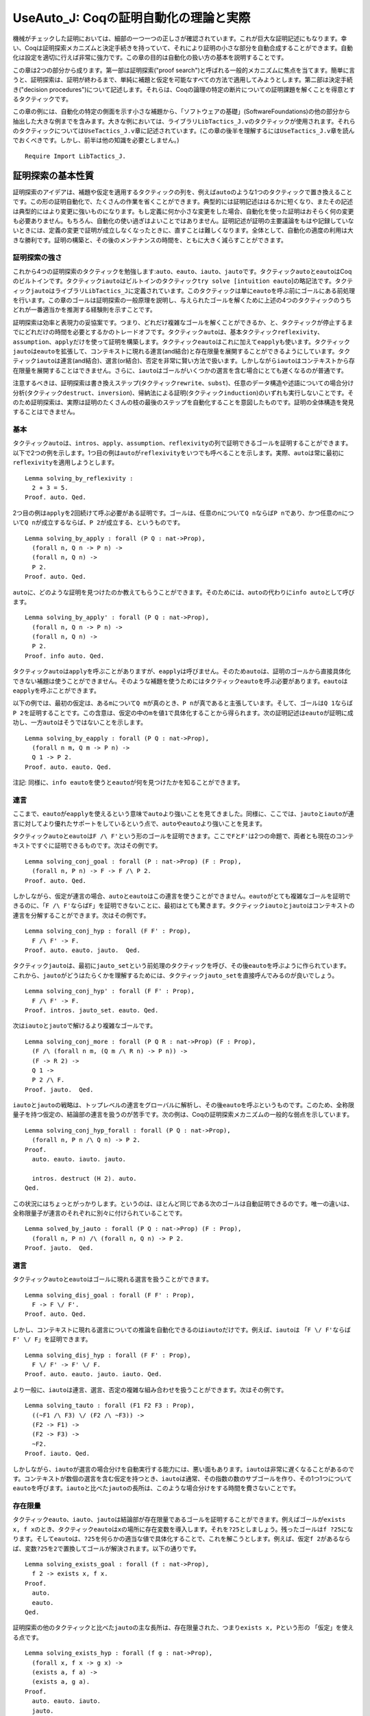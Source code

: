 UseAuto\_J: Coqの証明自動化の理論と実際
=======================================

機械がチェックした証明においては、細部の一つ一つの正しさが確認されています。これが巨大な証明記述にもなります。幸い、Coqは証明探索メカニズムと決定手続きを持っていて、それにより証明の小さな部分を自動合成することができます。自動化は設定を適切に行えば非常に強力です。この章の目的は自動化の扱い方の基本を説明することです。

この章は2つの部分から成ります。第一部は証明探索("proof
search")と呼ばれる一般的メカニズムに焦点を当てます。簡単に言うと、証明探索は、証明が終わるまで、単純に補題と仮定を可能なすべての方法で適用してみようとします。第二部は決定手続き("decision
procedures")について記述します。それらは、Coqの論理の特定の断片についての証明課題を解くことを得意とするタクティックです。

この章の例には、自動化の特定の側面を示す小さな補題から、「ソフトウェアの基礎」(SoftwareFoundations)の他の部分から抽出した大きな例までを含みます。大きな例においては、ライブラリ\ ``LibTactics_J.v``\ のタクティックが使用されます。それらのタクティックについては\ ``UseTactics_J.v``\ 章に記述されています。(この章の後半を理解するには\ ``UseTactics_J.v``\ 章を読んでおくべきです。しかし、前半は他の知識を必要としません。)

::

    Require Import LibTactics_J.

証明探索の基本性質
------------------

証明探索のアイデアは、補題や仮定を適用するタクティックの列を、例えば\ ``auto``\ のような1つのタクティックで置き換えることです。この形の証明自動化で、たくさんの作業を省くことができます。典型的には証明記述ははるかに短くなり、またその記述は典型的にはより変更に強いものになります。もし定義に何か小さな変更をした場合、自動化を使った証明はおそらく何の変更も必要ありません。もちろん、自動化の使い過ぎはよいことではありません。証明記述が証明の主要議論をもはや記録していないときには、定義の変更で証明が成立しなくなったときに、直すことは難しくなります。全体として、自動化の適度の利用は大きな勝利です。証明の構築と、その後のメンテナンスの時間を、ともに大きく減らすことができます。

証明探索の強さ
~~~~~~~~~~~~~~

これから4つの証明探索のタクティックを勉強します:``auto``\ 、\ ``eauto``\ 、\ ``iauto``\ 、\ ``jauto``\ です。タクティック\ ``auto``\ と\ ``eauto``\ はCoqのビルトインです。タクティック\ ``iauto``\ はビルトインのタクティック\ ``try solve [intuition eauto``]の略記法です。タクティック\ ``jauto``\ はライブラリ\ ``LibTactics_J``\ に定義されています。このタクティックは単に\ ``eauto``\ を呼ぶ前にゴールにある前処理を行います。この章のゴールは証明探索の一般原理を説明し、与えられたゴールを解くために上述の4つのタクティックのうちどれが一番適当かを推測する経験則を示すことです。

証明探索は効率と表現力の妥協案です。つまり、どれだけ複雑なゴールを解くことができるか、と、タクティックが停止するまでにどれだけの時間を必要とするかのトレードオフです。タクティック\ ``auto``\ は、基本タクティック\ ``reflexivity``\ 、\ ``assumption``\ 、\ ``apply``\ だけを使って証明を構築します。タクティック\ ``eauto``\ はこれに加えて\ ``eapply``\ も使います。タクティック\ ``jauto``\ は\ ``eauto``\ を拡張して、コンテキストに現れる連言(and結合)と存在限量を展開することができるようにしています。タクティック\ ``iauto``\ は連言(and結合)、選言(or結合)、否定を非常に賢い方法で扱います。しかしながら\ ``iauto``\ はコンテキストから存在限量を展開することはできません。さらに、\ ``iauto``\ はゴールがいくつかの選言を含む場合にとても遅くなるのが普通です。

注意するべきは、証明探索は書き換えステップ(タクティック\ ``rewrite``\ 、\ ``subst``)、任意のデータ構造や述語についての場合分け分析(タクティック\ ``destruct``\ 、\ ``inversion``)、帰納法による証明(タクティック\ ``induction``)のいずれも実行しないことです。そのため証明探索は、実際は証明のたくさんの枝の最後のステップを自動化することを意図したものです。証明の全体構造を発見することはできません。

基本
~~~~

タクティック\ ``auto``\ は、\ ``intros``\ 、\ ``apply``\ 、\ ``assumption``\ 、\ ``reflexivity``\ の列で証明できるゴールを証明することができます。以下で2つの例を示します。1つ目の例は\ ``auto``\ が\ ``reflexivity``\ をいつでも呼べることを示します。実際、\ ``auto``\ は常に最初に\ ``reflexivity``\ を適用しようとします。

::

    Lemma solving_by_reflexivity :
      2 + 3 = 5.
    Proof. auto. Qed.

2つ目の例は\ ``apply``\ を2回続けて呼ぶ必要がある証明です。ゴールは、任意の\ ``n``\ について\ ``Q n``\ ならば\ ``P n``\ であり、かつ任意の\ ``n``\ について\ ``Q n``\ が成立するならば、\ ``P 2``\ が成立する、というものです。

::

    Lemma solving_by_apply : forall (P Q : nat->Prop),
      (forall n, Q n -> P n) ->
      (forall n, Q n) ->
      P 2.
    Proof. auto. Qed.

``auto``\ に、どのような証明を見つけたのか教えてもらうことができます。そのためには、\ ``auto``\ の代わりに\ ``info auto``\ として呼びます。

::

    Lemma solving_by_apply' : forall (P Q : nat->Prop),
      (forall n, Q n -> P n) ->
      (forall n, Q n) ->
      P 2.
    Proof. info auto. Qed.

タクティック\ ``auto``\ は\ ``apply``\ を呼ぶことがありますが、\ ``eapply``\ は呼びません。そのため\ ``auto``\ は、証明のゴールから直接具体化できない補題は使うことができません。そのような補題を使うためにはタクティック\ ``eauto``\ を呼ぶ必要があります。\ ``eauto``\ は\ ``eapply``\ を呼ぶことができます。

以下の例では、最初の仮定は、ある\ ``m``\ について\ ``Q m``\ が真のとき、\ ``P n``\ が真であると主張しています。そして、ゴールは\ ``Q 1``\ ならば\ ``P 2``\ を証明することです。この含意は、仮定の中の\ ``m``\ を値\ ``1``\ で具体化することから得られます。次の証明記述は\ ``eauto``\ が証明に成功し、一方\ ``auto``\ はそうではないことを示します。

::

    Lemma solving_by_eapply : forall (P Q : nat->Prop),
      (forall n m, Q m -> P n) ->
      Q 1 -> P 2.
    Proof. auto. eauto. Qed.

注記:
同様に、\ ``info eauto``\ を使うと\ ``eauto``\ が何を見つけたかを知ることができます。

連言
~~~~

ここまで、\ ``eauto``\ が\ ``eapply``\ を使えるという意味で\ ``auto``\ より強いことを見てきました。同様に、ここでは、\ ``jauto``\ と\ ``iauto``\ が連言に対してより優れたサポートをしているという点で、\ ``auto``\ や\ ``eauto``\ より強いことを見ます。

タクティック\ ``auto``\ と\ ``eauto``\ は\ ``F /\ F'``\ という形のゴールを証明できます。ここで\ ``F``\ と\ ``F'``\ は2つの命題で、両者とも現在のコンテキストですぐに証明できるものです。次はその例です。

::

    Lemma solving_conj_goal : forall (P : nat->Prop) (F : Prop),
      (forall n, P n) -> F -> F /\ P 2.
    Proof. auto. Qed.

しかしながら、仮定が連言の場合、\ ``auto``\ と\ ``eauto``\ はこの連言を使うことができません。\ ``eauto``\ がとても複雑なゴールを証明できるのに、「\ ``F /\ F'``\ ならば\ ``F``\ 」を証明できないことに、最初はとても驚きます。タクティック\ ``iauto``\ と\ ``jauto``\ はコンテキストの連言を分解することができます。次はその例です。

::

    Lemma solving_conj_hyp : forall (F F' : Prop),
      F /\ F' -> F.
    Proof. auto. eauto. jauto.  Qed.

タクティック\ ``jauto``\ は、最初に\ ``jauto_set``\ という前処理のタクティックを呼び、その後\ ``eauto``\ を呼ぶように作られています。これから、\ ``jauto``\ がどうはたらくかを理解するためには、タクティック\ ``jauto_set``\ を直接呼んでみるのが良いでしょう。

::

    Lemma solving_conj_hyp' : forall (F F' : Prop),
      F /\ F' -> F.
    Proof. intros. jauto_set. eauto. Qed.

次は\ ``iauto``\ と\ ``jauto``\ で解けるより複雑なゴールです。

::

    Lemma solving_conj_more : forall (P Q R : nat->Prop) (F : Prop),
      (F /\ (forall n m, (Q m /\ R n) -> P n)) ->
      (F -> R 2) ->
      Q 1 ->
      P 2 /\ F.
    Proof. jauto.  Qed.

``iauto``\ と\ ``jauto``\ の戦略は、トップレベルの連言をグローバルに解析し、その後\ ``eauto``\ を呼ぶというものです。このため、全称限量子を持つ仮定の、結論部の連言を扱うのが苦手です。次の例は、Coqの証明探索メカニズムの一般的な弱点を示しています。

::

    Lemma solving_conj_hyp_forall : forall (P Q : nat->Prop),
      (forall n, P n /\ Q n) -> P 2.
    Proof.
      auto. eauto. iauto. jauto.

      intros. destruct (H 2). auto.
    Qed.

この状況にはちょっとがっかりします。というのは、ほとんど同じである次のゴールは自動証明できるのです。唯一の違いは、全称限量子が連言のそれぞれに別々に付けられていることです。

::

    Lemma solved_by_jauto : forall (P Q : nat->Prop) (F : Prop),
      (forall n, P n) /\ (forall n, Q n) -> P 2.
    Proof. jauto.  Qed.

選言
~~~~

タクティック\ ``auto``\ と\ ``eauto``\ はゴールに現れる選言を扱うことができます。

::

    Lemma solving_disj_goal : forall (F F' : Prop),
      F -> F \/ F'.
    Proof. auto. Qed.

しかし、コンテキストに現れる選言についての推論を自動化できるのは\ ``iauto``\ だけです。例えば、\ ``iauto``\ は
「\ ``F \/ F'``\ ならば\ ``F' \/ F``\ 」を証明できます。

::

    Lemma solving_disj_hyp : forall (F F' : Prop),
      F \/ F' -> F' \/ F.
    Proof. auto. eauto. jauto. iauto. Qed.

より一般に、\ ``iauto``\ は連言、選言、否定の複雑な組み合わせを扱うことができます。次はその例です。

::

    Lemma solving_tauto : forall (F1 F2 F3 : Prop),
      ((~F1 /\ F3) \/ (F2 /\ ~F3)) ->
      (F2 -> F1) ->
      (F2 -> F3) ->
      ~F2.
    Proof. iauto. Qed.

しかしながら、\ ``iauto``\ が選言の場合分けを自動実行する能力には、悪い面もあります。\ ``iauto``\ は非常に遅くなることがあるのです。コンテキストが数個の選言を含む仮定を持つとき、\ ``iauto``\ は通常、その指数の数のサブゴールを作り、その1つ1つについて\ ``eauto``\ を呼びます。\ ``iauto``\ と比べた\ ``jauto``\ の長所は、このような場合分けをする時間を費さないことです。

存在限量
~~~~~~~~

タクティック\ ``eauto``\ 、\ ``iauto``\ 、\ ``jauto``\ は結論部が存在限量であるゴールを証明することができます。例えばゴールが\ ``exists x, f x``\ のとき、タクティック\ ``eauto``\ は\ ``x``\ の場所に存在変数を導入します。それを\ ``?25``\ としましょう。残ったゴールは\ ``f ?25``\ になります。そして\ ``eauto``\ は、\ ``?25``\ を何らかの適当な値で具体化することで、これを解こうとします。例えば、仮定\ ``f 2``\ があるならば、変数\ ``?25``\ を\ ``2``\ で置換してゴールが解決されます。以下の通りです。

::

    Lemma solving_exists_goal : forall (f : nat->Prop),
      f 2 -> exists x, f x.
    Proof.
      auto. 
      eauto. 
    Qed.

証明探索の他のタクティックと比べた\ ``jauto``\ の主な長所は、存在限量された、つまり\ ``exists x, P``\ という形の
「仮定」を使える点です。

::

    Lemma solving_exists_hyp : forall (f g : nat->Prop),
      (forall x, f x -> g x) ->
      (exists a, f a) ->
      (exists a, g a).
    Proof.
      auto. eauto. iauto. 
      jauto.              

    Qed.

否定
~~~~

タクティック\ ``auto``\ と\ ``eauto``\ は、否定の扱いに関して制限があります。これは主に、否定(``~ P``\ と記述される)が\ ``P -> False``\ と定義されているのに、この定義の展開が自動では行われないことに関係しています。次の例を見てください。

::

    Lemma negation_study_1 : forall (P : nat->Prop),
      P 0 -> (forall x, ~ P x) -> False.
    Proof.
      intros P H0 HX.
      eauto.                  
      unfold not in *. eauto. 
    Qed.

このため、タクティック\ ``iauto``\ と\ ``jauto``\ は前処理の中で\ ``unfold not in *``\ を組織的に呼びます。これにより、\ ``iauto``\ 、\ ``jauto``\ は上記のゴールをすぐに解決できます。

::

    Lemma negation_study_2 : forall (P : nat->Prop),
      P 0 -> (forall x, ~ P x) -> False.
    Proof. jauto.  Qed.

(定義の展開に関する証明探索の振る舞いについては後でまた議論します。)

等式
~~~~

Coq
の証明探索機能は等式を扱うのが不得意です。反射律、対称律といった基本的操作は行うことができますが、それぐらいです。以下は\ ``auto``\ が解くことができる簡単な例です。最初に\ ``symmetry``\ を呼び、その後仮定を適用します。

::

    Lemma equality_by_auto : forall (f g : nat->Prop),
      (forall x, f x = g x) -> g 2 = f 2.
    Proof. auto. Qed.

等式についてのより高度な推論を自動化するためには、むしろタクティック\ ``congruence``\ を使うべきです。これについてはこの章の終わりの「決定手続き」節で説明します。

証明探索はどのようにはたらくか
------------------------------

探索の深さ
~~~~~~~~~~

タクティック\ ``auto``\ は次のようにはたらきます。最初に\ ``reflexivity``\ と\ ``assumption``\ を試してみます。もしどちらかがゴールを解いたならば仕事は完了です。そうでないとき\ ``auto``\ は、エラーにならずにゴールに適用できる仮定のうち、一番最後に導入されたものを適用することを試みます。この適用によりサブゴールが生成されます。このあと2つの場合があります。もし生成されたサブゴールがすべて\ ``auto``\ の再帰的呼び出しにより解かれた場合、それで終了です。そうではなく、生成されたサブゴール中に\ ``auto``\ が解けないものが1つでもある場合、やり直して、最後から2番目に導入された仮定を適用しようとします。同様のやり方を、証明を発見するか、適用する仮定がなくなるかするまで続けます。

``auto``\ タクティックの実行の際のバックトラックプロセスを明確に理解しておくことはとても重要です。そうしないと、\ ``auto``\ の振る舞いにはかなり当惑します。例えば、\ ``auto``\ は次の自明なものを解くことができません。

::

    Lemma search_depth_0 :
      True /\ True /\ True /\ True /\ True /\ True.
    Proof.
      auto.
    Admitted.

このゴールに\ ``auto``\ が失敗する理由は、連言の数が多すぎることです。もしこれが5個だったら、\ ``auto``\ は証明に成功したでしょう。しかし6個は多過ぎなのです。タクティック\ ``auto``\ は補題と仮定の数を制限することで、証明探索がいつかは停止することを保証しています。デフォルトではステップの最大数は5です。制限を別の値にするには、例えば\ ``auto 6``\ と書くと、証明探索は最大6ステップまでになります。例えば\ ``auto 6``\ は上記の補題を解くことができるでしょう。(同様に、\ ``eauto 6``\ や\ ``intuition eauto 6``\ として呼ぶことができます。)\ ``auto n``\ の引数\ ``n``\ は探索の深さ("search
depth")と呼ばれます。タクティック\ ``auto``\ は単に\ ``auto 5``\ の略記法として定義されています。

``auto n``\ の振る舞いは次のように要約されます。最初にゴールを\ ``reflexivity``\ と\ ``assumption``\ を使って解こうとします。もし失敗したときは、仮定(またはヒントデータベースに登録された補題)を適用しようとします。これによりいくつものサブゴールが生成されます。このそれぞれのサブゴールに対してタクティック\ ``auto (n-1)``\ が呼ばれます。もしすべてのサブゴールが解かれたならば処理は完了です。そうでなければ、\ ``auto n``\ は別の仮定を適用しようとします。

この過程は、\ ``auto n``\ は\ ``auto (n-1)``\ を呼び、次に\ ``auto (n-1)``\ は\ ``auto (n-2)``\ を呼び...
と続きます。タクティック\ ``auto 0``\ が適用を試みるのは\ ``reflexivity``\ と\ ``assumption``\ だけで、補題を適用しようとすることはありません。これは全体として、指定されたステップ数の上限値に逹したときには、\ ``auto``\ タクティックは探索を中止し、バックトラックして別のパスを調べることを意味します。

次の補題には1つだけ証明があり、それは3ステップです。このため、\ ``auto n``\ は、\ ``n``\ が3以上の時これを証明し、3未満のときは証明できません。

::

    Lemma search_depth_1 : forall (P : nat->Prop),
      P 0 ->
      (P 0 -> P 1) ->
      (P 1 -> P 2) ->
      (P 2).
    Proof.
      auto 0. 
      auto 1. 
      auto 2. 
      auto 3. 

    Qed.

この例を次のように一般化することができます。すべての\ ``k``\ について、\ ``P k``\ が\ ``P (k-1)``\ から導出されると仮定します。また、\ ``P 0``\ が成立するとします。タクティック\ ``auto``\ 、つまり\ ``auto 5``\ と同じですが、これは5未満のすべての\ ``k``\ の値について\ ``P k``\ を導出することができます。例えば\ ``auto``\ は\ ``P 4``\ を証明できます。

::

    Lemma search_depth_3 : forall (P : nat->Prop),
       (P 0) ->
       (forall k, P (k-1) -> P k) ->
       (P 4).
    Proof. auto. Qed.

しかし、\ ``P 5``\ を証明するためには、少なくとも\ ``auto 6``\ を呼ぶ必要があります。

::

    Lemma search_depth_4 : forall (P : nat->Prop),
       (P 0) ->
       (forall k, P (k-1) -> P k) ->
       (P 5).
    Proof. auto. auto 6. Qed.

``auto``\ が限られた深さで証明を探すことから、\ ``auto``\ がゴール\ ``F``\ も\ ``F'``\ も証明できるのに\ ``F /\ F'``\ を証明できない、という場合があります。次の例では、\ ``auto``\ は\ ``P 4``\ を証明できますが、\ ``P 4 /\ P 4``\ を証明できません。なぜなら連言を分解するには1ステップ必要だからです。この連言を証明するためには、探索の深さを増やして少なくとも\ ``auto 6``\ を使う必要があります。

::

    Lemma search_depth_5 : forall (P : nat->Prop),
       (P 0) ->
       (forall k, P (k-1) -> P k) ->
       (P 4 /\ P 4).
    Proof. auto. auto 6. Qed.

バックトラック
~~~~~~~~~~~~~~

前の節で、各ステップで\ ``auto``\ が適用できる仮定が唯一である証明を考えてきました。一般には、\ ``auto``\ の各ステップでいくつかの選択肢がある場合があります。\ ``auto``\ の戦略は、すべての可能性を(深さ優先探索によって)試してみる、というものです。

どのように自動証明がはたらくかを示すために、前の例を拡張して、\ ``P k``\ が\ ``P (k+1)``\ からも導出できるとします。この仮定を追加したことで、\ ``auto``\ が各ステップで考慮する新たな選択肢が提供されます。

証明探索で考慮するすべてのステップをトレースすることができる特別なコマンドがあります。そのトレースを見るためには、\ ``debug eauto``\ と書きます。(ある理由から、コマンド\ ``debug auto``\ は存在しないため、代わりにコマンド\ ``debug eauto``\ を使う必要があります。)

::

    Lemma working_of_auto_1 : forall (P : nat->Prop),
       (P 0) ->
       (forall k, P (k+1) -> P k) ->
       (forall k, P (k-1) -> P k) ->
       (P 2).

    Proof. intros P H1 H2 H3.  eauto. Qed.

``debug eauto``\ の出力メッセージは次の通りです。

::

        depth=5
        depth=4 apply H3
        depth=3 apply H3
        depth=3 exact H1

depth
は\ ``eauto n``\ が呼ばれる\ ``n``\ の値を示します。メッセージに見られるタクティックは、\ ``eauto``\ が最初にすることは\ ``H3``\ を適用してみることであることを示します。\ ``H3``\ の適用の結果、ゴール\ ``P 1``\ はゴール\ ``P 2``\ に代わります。すると、再度\ ``H3``\ が適用され、ゴール\ ``P 1``\ が\ ``P 2``\ に代わります。この時点でゴールは仮定\ ``H1``\ と一致します。

この場合、\ ``eauto``\ は非常にラッキーだったようです。仮定\ ``H2``\ を一度も使ってみようとすることもありませんでした。理由は、\ ``auto``\ は常に最後に導入された仮定を最初に試してみることと、ゴールにおいて\ ``H3``\ は\ ``H2``\ より後で導入された仮定であることです。それでは、仮定\ ``H2``\ と\ ``H3``\ を入れ替えるとどうなるか見てみましょう。

::

    Lemma working_of_auto_2 : forall (P : nat->Prop),
       (P 0) ->
       (forall k, P (k-1) -> P k) ->
       (forall k, P (k+1) -> P k) ->
       (P 2).
    Proof. intros P H1 H3 H2.  eauto. Qed.

このとき、出力メッセージは証明探索がたくさんの可能性を調べることを示唆しています。\ ``debug eauto``\ を\ ``info eauto``\ に替えると、\ ``eauto``\ が見つける証明は実際に単純なものではないことを見ることができます。

::

    apply H2; apply H3; apply H3; apply H3; exact H1

この証明は、証明課題\ ``P 3``\ を調べます。たとえそれが何の役にも立たなくてもです。以下に描かれた木は自動証明が通ったすべてのゴールを記述しています。

::

        |5||4||3||2||1||0| -- 以下で、タブは深さを示しています

        [P 2]
        -> [P 3]
           -> [P 4]
              -> [P 5]
                 -> [P 6]
                    -> [P 7]
                    -> [P 5]
                 -> [P 4]
                    -> [P 5]
                    -> [P 3]
              --> [P 3]
                 -> [P 4]
                    -> [P 5]
                    -> [P 3]
                 -> [P 2]
                    -> [P 3]
                    -> [P 1]
           -> [P 2]
              -> [P 3]
                 -> [P 4]
                    -> [P 5]
                    -> [P 3]
                 -> [P 2]
                    -> [P 3]
                    -> [P 1]
              -> [P 1]
                 -> [P 2]
                    -> [P 3]
                    -> [P 1]
                 -> [P 0]
                    -> !! 完了です !!

最初の数行は次のように読みます。\ ``P 2``\ を証明するために\ ``eauto 5``\ は最初に\ ``H2``\ を適用しサブゴール\ ``P 3``\ を作ります。これを解くために、\ ``eauto 4``\ は再度\ ``H2``\ を適用し、ゴール\ ``P 4``\ を作ります。同様に探索は\ ``P 5``\ 、\ ``P 6``\ 、\ ``P 7``\ と進みます。\ ``P 7``\ に逹したときタクティック\ ``eauto 0``\ が呼ばれますが、\ ``eauto 0``\ は補題を適用することができないため、失敗します。このためゴール\ ``P 6``\ に戻り、ここでは仮定\ ``H3``\ を適用し、サブゴール\ ``P 5``\ を生成します。ここでまた\ ``eauto 0``\ はこのゴールを解くことに失敗します。

このプロセスは延々と続きます。\ ``P 3``\ までバックトラックし、\ ``H2``\ を3回連続して適用して\ ``P 2``\ 、\ ``P 1``\ 、\ ``P 0``\ と進むまでは。この探索木は、\ ``eauto``\ がなぜ\ ``apply H2``\ から始まる証明を発見できるかを説明しています。

ヒントを追加する
~~~~~~~~~~~~~~~~

デフォルトでは、\ ``auto``\ (および\ ``eauto``)は証明コンテキストに現れる仮定だけを適用しようとします。それより前に証明した補題を使うことを\ ``auto``\ に教えてやる方法は2つあります。1つは\ ``auto``\ を呼ぶ直前に補題を仮定として加えてやることです。もう1つは、補題をヒントとして追加することです。そうすると、\ ``auto``\ を呼ぶときいつでもそれを使うことができるようになります。

1つ目の方法は、この特定の場所のためだけに補題を\ ``auto``\ に使わせるのに便利です。補題を仮定として追加するためには、\ ``generalize mylemma; intros``\ 、あるいは単に\ ``lets: mylemma``\ と打ちます(後者には\ ``LibTactics_J.v``\ が必要です)。

2つ目の方法は何回も補題を使う必要がある場合に便利です。補題をヒントに追加する構文は\ ``Hint Resolve mylemma``\ です。例えば、任意の数値は自分以下であるという補題\ ``forall x, x <= x``\ はCoq標準ライブラリでは\ ``Le.le_refl``\ と呼ばれていますが、これをヒントとして追加するには次のようにします。

::

    Hint Resolve Le.le_refl.

帰納的データ型のすべてのコンストラクタをヒントとして追加する便利な略記法がコマンド\ ``Hint Constructors mydatatype``\ です。

ワーニング:
いくつかの補題、推移律のようなものは、ヒントとして追加するべきではありません。証明探索のパフォーマンスに非常に悪い影響を与えるからです。この問題の記述と推移律の一般的な回避策の提示は後で出てきます。

タクティックへの自動証明の統合
~~~~~~~~~~~~~~~~~~~~~~~~~~~~~~

ライブラリ "LibTactics"
はタクティックを呼んだ後で自動証明を呼ぶ便利な機能を提供します。要するに、タクティック名に星印(``*``)をつければ良いのです。例えば、\ ``apply* H``\ は\ ``apply H; auto_star``\ と等価です。ここで\ ``auto_star``\ は必要なように定義できます。デフォルトでは、\ ``auto_star``\ は最初に\ ``auto``\ を使ってゴールを解こうとします。そしてそれに成功しなかった場合\ ``jauto``\ を呼ぼうとします。\ ``jauto``\ の強さが\ ``auto``\ を越えているのに、\ ``auto``\ を先に呼ぶのは意味があります。\ ``auto``\ で成功した場合、かなりの時間を節約できるかもしれません。そして\ ``auto``\ が証明に失敗するときには、非常に速く失敗するのです。

星印の意味を定める\ ``auto_star``\ の定義は、いつでも必要なときに変更できます。単に次のように書きます:

::

           Ltac auto_star ::= a_new_definition.

ここで、\ ``:=``\ ではなく\ ``::=``\ が使われていることを見てください。これは、このタクティックが新しい定義に再束縛されていることを示しています。そのデフォルトの定義は次の通りです。

::

    Ltac auto_star ::= try solve [ auto | jauto ].

標準のCoqタクティックのほとんどすべてと、"LibTactics"のタクティックのすべては、星印を付けて呼ぶことができます。例えば、\ ``subst*``\ 、\ ``destruct* H``\ 、\ ``inverts* H``\ 、\ ``lets* I: H x``\ 、\ ``specializes* H x``\ 、等々が可能です。注記すべき例外が2つあります。タクティック\ ``auto*``\ は\ ``auto_star``\ の別名です。また、タクティック\ ``apply* H``\ は\ ``eapply H``\ (または、もし必要ならばより強力な\ ``applys H``)を呼び、その後\ ``auto_star``\ を呼びます。\ ``eapply* H``\ タクティックは存在しないので、代わりに\ ``apply* H``\ を呼ぶように注意してください。

大きな開発では、2つの段階の自動化を使うのが便利でしょう。典型的には、1つは\ ``auto``\ のような速いタクティック、もう1つは\ ``jauto``\ のように遅いけれどもより強力なタクティックです。2種類の自動化をスムーズに共存させるために、\ ``LibTactics_J.v``\ はタクティックにチルダ(``~``)を付けるバージョンも定義しています。\ ``apply~ H``\ 、\ ``destruct~ H``\ 、\ ``subst~``\ 、\ ``auto~``\ などです。チルダ記号の意味は\ ``auto_tilde``\ タクティックによって記述されています。このデフォルトの実装は\ ``auto``\ です。

::

    Ltac auto_tilde ::= auto.

以降の例では、\ ``auto_star``\ だけが必要です。

自動化の使用例
--------------

「ソフトウェアの基礎」("Software
Foundations")コースの主要定理に証明探索を実際にどのように使うかを見てみましょう。決定性、保存、進行などの特定の結果を証明します...

決定性
~~~~~~

::

    Module DeterministicImp.
      Require Import Imp_J.

Imp言語の決定性補題のオリジナルの証明を振り返ってみましょう。以下の通りです。

::

    Theorem ceval_deterministic: forall c st st1 st2,
      c / st || st1 ->
      c / st || st2 ->
      st1 = st2.
    Proof.
      intros c st st1 st2 E1 E2.
      generalize dependent st2.
      (ceval_cases (induction E1) Case); intros st2 E2; inversion E2; subst.
      Case "E_Skip". reflexivity.
      Case "E_Ass". reflexivity.
      Case "E_Seq".
        assert (st' = st'0) as EQ1.
          SCase "Proof of assertion". apply IHE1_1; assumption.
        subst st'0.
        apply IHE1_2. assumption.
      Case "E_IfTrue".
        SCase "b1 evaluates to true".
          apply IHE1. assumption.
        SCase "b1 evaluates to false (contradiction)".
          rewrite H in H5. inversion H5.
      Case "E_IfFalse".
        SCase "b1 evaluates to true (contradiction)".
          rewrite H in H5. inversion H5.
        SCase "b1 evaluates to false".
          apply IHE1. assumption.
      Case "E_WhileEnd".
        SCase "b1 evaluates to true".
          reflexivity.
        SCase "b1 evaluates to false (contradiction)".
          rewrite H in H2. inversion H2.
      Case "E_WhileLoop".
        SCase "b1 evaluates to true (contradiction)".
          rewrite H in H4. inversion H4.
        SCase "b1 evaluates to false".
          assert (st' = st'0) as EQ1.
            SSCase "Proof of assertion". apply IHE1_1; assumption.
          subst st'0.
          apply IHE1_2. assumption.
    Qed.

練習問題: この証明を可能な限り\ ``auto``\ を使って書き直しなさい。

::

    Theorem ceval_deterministic': forall c st st1 st2,
      c / st || st1 ->
      c / st || st2 ->
      st1 = st2.
    Proof.
      (* FILL IN HERE *) admit.
    Qed.

実際、自動化の利用は、ただ1つや2つの別のタクティックの代わりに\ ``auto``\ を使うというようなことではないのです。自動化の利用は、証明を記述しメンテナンスする作業を最小化するために、タクティック列の構成を再考することなのです。このプロセスは\ ``LibTactics_J.v``\ のタクティックを使うことで楽になります。そこで、自動化の使用法の最適化に取り組む前に、まず決定性の証明を書き直してみましょう:

-  ``intros x H``\ の代わりに\ ``introv H``\ を使います
-  ``generalize dependent x``\ の代わりに\ ``gen x``\ を使います
-  ``generalize dependent x``\ の代わりに\ ``gen x``\ を使います
-  ``inversion H; subst``\ の代わりに\ ``inverts H``\ を使います
-  矛盾を扱うために\ ``tryfalse``\ を使い、
   コンテキストに\ ``beval st b1 = true``\ と\ ``beval st b1 = false``\ の両者が現れているのを除去します
-  場合にラベルを付けるための\ ``ceval_cases``\ の使用を止めます。

   Theorem ceval\_deterministic'': forall c st st1 st2, c / st \|\| st1
   -> c / st \|\| st2 -> st1 = st2. Proof. introv E1 E2. gen st2.
   induction E1; intros; inverts E2; tryfalse. auto. auto. assert (st' =
   st'0). auto. subst. auto. auto. auto. auto. assert (st' = st'0).
   auto. subst. auto. Qed.

きれいな証明記述を得るためには、\ ``assert (st' = st'0)``\ の呼び出しを消去しなければなりません。このようなタクティックの呼び出しは、きれいではありません。なぜなら、自動命名された変数を参照しているからです。こういうタクティックはとても脆弱なものになりやすいのです。タクティック\ ``assert (st' = st'0)``\ は帰納法の仮定から導出したい結論を主張するのに使われています。そこで、この結論を明示的に述べる代わりに、帰納法の仮定を具体化する際に自動処理によって計算される具体化法を使うようにCoqに伝えてみましょう。\ ``LibTactics_J.v``\ に記述されたタクティック\ ``forwards``\ は、事実の具体化について的確に助けてくれます。それでは、この例についてどのようにはたらくか見てみましょう。

::

    Theorem ceval_deterministic''': forall c st st1 st2,
      c / st || st1 ->
      c / st || st2 ->
      st1 = st2.
    Proof.

      introv E1 E2. gen st2.
      induction E1; intros; inverts E2; tryfalse.
      auto. auto.

      dup 4.


      assert (st' = st'0). apply IHE1_1. apply H1.
         skip.


      forwards: IHE1_1. apply H1.
         skip.


      forwards: IHE1_1. eauto.
         skip.


      forwards*: IHE1_1.
         skip.

    Admitted.

証明記述を洗練するために、星印を使って呼び出しを\ ``auto``\ に分解することが残っています。そうすると、決定性の証明はたった4行の10個を越えないタクティックに書き直されます。

::

    Theorem ceval_deterministic'''': forall c st st1 st2,
      c / st || st1  ->
      c / st || st2 ->
      st1 = st2.
    Proof.
      introv E1 E2. gen st2.
      induction E1; intros; inverts* E2; tryfalse.
      forwards*: IHE1_1. subst*.
      forwards*: IHE1_1. subst*.
    Qed.

    End DeterministicImp.

STLC の保存
~~~~~~~~~~~

::

    Module PreservationProgressStlc.
      Require Import Stlc_J.
      Import STLC.

STLC
の保存の証明を振り返ってみましょう。次の通りです。この証明では既にドット3つ(``...``)のメカニズムを通じて\ ``eauto``\ を使っています。

::

    Theorem preservation : forall t t' T,
      has_type empty t T  ->
      t ==> t'  ->
      has_type empty t' T.
    Proof with eauto.
      remember (@empty ty) as Gamma.
      intros t t' T HT. generalize dependent t'.
      (has_type_cases (induction HT) Case); intros t' HE; subst Gamma.
      Case "T_Var".
        inversion HE.
      Case "T_Abs".
        inversion HE.
      Case "T_App".
        inversion HE; subst...


        SCase "ST_AppAbs".
          apply substitution_preserves_typing with T11...
          inversion HT1...
      Case "T_True".
        inversion HE.
      Case "T_False".
        inversion HE.
      Case "T_If".
        inversion HE; subst...
    Qed.

練習問題:
この証明を\ ``LibTactics``\ のタクティックを使って書き直しなさい。そして、\ ``...``\ の代わりに星印を使って自動証明を呼びなさい。より詳しくは、\ ``inverts``\ あるいは\ ``applys``\ の後で\ ``auto*``\ を呼ぶために\ ``inverts*``\ と\ ``applys*``\ を使いなさい。解は3行の長さです。

::

    Theorem preservation' : forall t t' T,
      has_type empty t T  ->
      t ==> t'  ->
      has_type empty t' T.
    Proof.
      (* FILL IN HERE *) admit.
    Qed.

STLC の前進
~~~~~~~~~~~

前進定理の証明を振り返りましょう。

::

    Theorem progress : forall t T,
      has_type empty t T ->
      value t \/ exists t', t ==> t'.
    Proof with eauto.
      intros t T Ht.
      remember (@empty ty) as Gamma.
      (has_type_cases (induction Ht) Case); subst Gamma...
      Case "T_Var".
        inversion H.
      Case "T_App".
        right. destruct IHHt1...
        SCase "t1 is a value".
          destruct IHHt2...
          SSCase "t2 is a value".
            inversion H; subst; try solve by inversion.
            exists (subst t2 x t)...
          SSCase "t2 steps".
           destruct H0 as [t2' Hstp]. exists (tm_app t1 t2')...
        SCase "t1 steps".
          destruct H as [t1' Hstp]. exists (tm_app t1' t2)...
      Case "T_If".
        right. destruct IHHt1...
        destruct t1; try solve by inversion...
        inversion H. exists (tm_if x t2 t3)...
    Qed.

練習問題:
前進定理の証明を最適化しなさい。ヒント:``destruct*``\ と\ ``inverts*``\ を使いなさい。解は10行の長さです(行は短いです)。

::

    Theorem progress' : forall t T,
      has_type empty t T ->
      value t \/ exists t', t ==> t'.
    Proof.
      (* FILL IN HERE *) admit.
    Qed.

    End PreservationProgressStlc.

ビッグステップとスモールステップ
~~~~~~~~~~~~~~~~~~~~~~~~~~~~~~~~

::

    Module Semantics.
    Require Import Smallstep_J.

スモールステップ簡約ジャッジメントとビッグステップ簡約ジャッジメントを関係づける証明を振り返りましょう。

::

    Theorem stepmany__eval : forall t v,
      normal_form_of t v -> t || v.
    Proof.
      intros t v Hnorm.
      unfold normal_form_of in Hnorm.
      inversion Hnorm as [Hs Hnf]; clear Hnorm.
      apply nf_is_value in Hnf. inversion Hnf. clear Hnf.
      (rsc_cases (induction Hs) Case); subst.
      Case "rsc_refl".
        apply E_Const.
      Case "rsc_step".
        eapply step__eval. eassumption. apply IHHs. reflexivity.
    Qed.

練習問題:
上の証明を、\ ``introv``\ 、\ ``invert``\ 、\ ``applys*``\ を使って最適化しなさい。解は4行の長さです。

::

    Theorem stepmany__eval' : forall t v,
      normal_form_of t v -> t || v.
    Proof.
      (* FILL IN HERE *) admit.
    Qed.

    End Semantics.

STLCRef の保存
~~~~~~~~~~~~~~

::

    Module PreservationProgressReferences.
      Require Import References_J.
      Import STLCRef.
      Hint Resolve store_weakening extends_refl.

``STLCRef``\ の保存の証明は\ ``References_J.v``\ にあります。(場合にラベル付けをする行を除いて)58行です。最適化された証明は2分の1以下の短かさになります。以下の資料は最適化された証明記述をどのように構築するかを説明します。最適化された結果の保存定理の証明記述は、後で出てきます。

::

    Theorem preservation : forall ST t t' T st st',
      has_type empty ST t T ->
      store_well_typed ST st ->
      t / st ==> t' / st' ->
      exists ST',
        (extends ST' ST /\
         has_type empty ST' t' T /\
         store_well_typed ST' st').
    Proof.


      remember (@empty ty) as Gamma. introv Ht. gen t'.
      (has_type_cases (induction Ht) Case); introv HST Hstep;

       subst Gamma; inverts Hstep; eauto.

      Case "T_App".
      SCase "ST_AppAbs".


      exists ST. inverts Ht1. splits*. applys* substitution_preserves_typing.

      SCase "ST_App1".


      forwards: IHHt1. eauto. eauto. eauto.

      jauto_set_hyps; intros.

      jauto_set_goal; intros.

      eauto. eauto. eauto.

      SCase "ST_App2".


      forwards*: IHHt2.


      forwards*: IHHt.
      forwards*: IHHt.
      forwards*: IHHt1.
      forwards*: IHHt2.
      forwards*: IHHt1.

      Case "T_Ref".
      SCase "ST_RefValue".


      exists (snoc ST T1). inverts keep HST. splits.

        apply extends_snoc.

        applys_eq T_Loc 1.

          rewrite length_snoc. omega.

        unfold store_ty_lookup. rewrite <- H. rewrite* nth_eq_snoc.

        apply* store_well_typed_snoc.

      forwards*: IHHt.

      Case "T_Deref".
      SCase "ST_DerefLoc".


      exists ST. splits*.

      lets [_ Hsty]: HST.

      applys_eq* Hsty 1.

      inverts* Ht.

      forwards*: IHHt.

      Case "T_Assign".
      SCase "ST_Assign".


      exists ST. splits*. applys* assign_pres_store_typing. inverts* Ht1.

      forwards*: IHHt1.
      forwards*: IHHt2.
    Qed.

証明の最適化が難しい場合に戻りましょう。困難さの原因は\ ``nth_eq_snoc``\ です。これは、\ ``nth (length l) (snoc l x) d = x``\ をとります。この補題は使うのが難しいのです。それは最初の引数\ ``length l``\ が\ ``l``\ に言及していて、それが\ ``snoc l x``\ に現れる\ ``l``\ と完全に同じだからです。実際、通常は引数は自然数\ ``n``\ で、これは\ ``length l``\ と等しいかもしれませんが、構文的には\ ``length l``\ と違っています。\ ``nth_eq_snoc``\ を適用しやすくする簡単な修正方法があります。中間的な変数\ ``n``\ を明示的に導入し、ゴールを\ ``nth n (snoc l x) d = x``\ にします。そして、その際に仮定\ ``n = length l``\ を加えます。

::

    Lemma nth_eq_snoc' : forall (A : Type) (l : list A) (x d : A) (n : nat),
      n = length l -> nth n (snoc l x) d = x.
    Proof. intros. subst. apply nth_eq_snoc. Qed.

保存定理の証明の\ ``ref``\ の場合は、はるかに簡単に証明できるようになります。\ ``rewrite nth_eq_snoc'``\ が成功するからです。

::

    Lemma preservation_ref : forall (st:store) (ST : store_ty) T1,
      length ST = length st ->
      ty_Ref T1 = ty_Ref (store_ty_lookup (length st) (snoc ST T1)).
    Proof.
      intros. dup.


      unfold store_ty_lookup. rewrite* nth_eq_snoc'.


      fequal. symmetry. apply* nth_eq_snoc'.
    Qed.

保存の最適化された証明は次のようにまとめられます。

::

    Theorem preservation' : forall ST t t' T st st',
      has_type empty ST t T ->
      store_well_typed ST st ->
      t / st ==> t' / st' ->
      exists ST',
        (extends ST' ST /\
         has_type empty ST' t' T /\
         store_well_typed ST' st').
    Proof.
      remember (@empty ty) as Gamma. introv Ht. gen t'.
      induction Ht; introv HST Hstep; subst Gamma; inverts Hstep; eauto.
      exists ST. inverts Ht1. splits*. applys* substitution_preserves_typing.
      forwards*: IHHt1.
      forwards*: IHHt2.
      forwards*: IHHt.
      forwards*: IHHt.
      forwards*: IHHt1.
      forwards*: IHHt2.
      forwards*: IHHt1.
      exists (snoc ST T1). inverts keep HST. splits.
        apply extends_snoc.
        applys_eq T_Loc 1.
          rewrite length_snoc. omega.
          unfold store_ty_lookup. rewrite* nth_eq_snoc'.
        apply* store_well_typed_snoc.
      forwards*: IHHt.
      exists ST. splits*. lets [_ Hsty]: HST.
       applys_eq* Hsty 1. inverts* Ht.
      forwards*: IHHt.
      exists ST. splits*. applys* assign_pres_store_typing. inverts* Ht1.
      forwards*: IHHt1.
      forwards*: IHHt2.
    Qed.

STLCRef の前進
~~~~~~~~~~~~~~

``STLCRef``\ の前進の証明はファイル\ ``References_J.v``\ にあります。その証明は53行で、最適化された証明記述は、また、2分の1になります。

::

    Theorem progress : forall ST t T st,
      has_type empty ST t T ->
      store_well_typed ST st ->
      (value t \/ exists t', exists st', t / st ==> t' / st').
    Proof.
      introv Ht HST. remember (@empty ty) as Gamma.
      induction Ht; subst Gamma; tryfalse; try solve [left*].
      right. destruct* IHHt1 as [K|].
        inverts K; inverts Ht1.
         destruct* IHHt2.
      right. destruct* IHHt as [K|].
        inverts K; try solve [inverts Ht]. eauto.
      right. destruct* IHHt as [K|].
        inverts K; try solve [inverts Ht]. eauto.
      right. destruct* IHHt1 as [K|].
        inverts K; try solve [inverts Ht1].
         destruct* IHHt2 as [M|].
          inverts M; try solve [inverts Ht2]. eauto.
      right. destruct* IHHt1 as [K|].
        inverts K; try solve [inverts Ht1]. destruct* n.
      right. destruct* IHHt.
      right. destruct* IHHt as [K|].
        inverts K; inverts Ht as M.
          inverts HST as N. rewrite* N in M.
      right. destruct* IHHt1 as [K|].
        destruct* IHHt2.
         inverts K; inverts Ht1 as M.
         inverts HST as N. rewrite* N in M.
    Qed.

    End PreservationProgressReferences.

サブタイプ
~~~~~~~~~~

::

    Module SubtypingInversion.
      Require Import Subtyping_J.

サブタイプを持つ型システムの抽象化の型ジャッジメントに関する反転補題を振り返ってみましょう。

::

    Lemma abs_arrow : forall x S1 s2 T1 T2,
      has_type empty (tm_abs x S1 s2) (ty_arrow T1 T2) ->
         subtype T1 S1
      /\ has_type (extend empty x S1) s2 T2.
    Proof with eauto.
      intros x S1 s2 T1 T2 Hty.
      apply typing_inversion_abs in Hty.
      destruct Hty as [S2 [Hsub Hty]].
      apply sub_inversion_arrow in Hsub.
      destruct Hsub as [U1 [U2 [Heq [Hsub1 Hsub2]]]].
      inversion Heq; subst...
    Qed.

練習問題:``introv``\ 、\ ``lets``\ 、\ ``inverts*``\ を使って証明記述を最適化しなさい。特に\ ``apply K in H. destruct H as I``\ を\ ``lets I: K H``\ に置き換えることは有効です。解は4行です。

::

    Lemma abs_arrow' : forall x S1 s2 T1 T2,
      has_type empty (tm_abs x S1 s2) (ty_arrow T1 T2) ->
         subtype T1 S1
      /\ has_type (extend empty x S1) s2 T2.
    Proof.
      (* FILL IN HERE *) admit.
    Qed.

補題\ ``substitution_preserves_typing``\ はファイル\ ``UseTactics_J.v``\ で\ ``lets``\ と\ ``applys``\ のはたらきを示すために既に使われています。この証明のさらなる最適化を、(星印付きの)自動処理とタクティック\ ``cases_if'``\ を使って行いなさい。解は33行で、\ ``Case``\ 命令を含みます。

::

    Lemma substitution_preserves_typing : forall Gamma x U v t S,
      has_type (extend Gamma x U) t S ->
      has_type empty v U ->
      has_type Gamma (subst v x t) S.
    Proof.
      (* FILL IN HERE *) admit.
    Qed.

    End SubtypingInversion.

証明探索の進んだ話題
--------------------

補題を正しい方法で記述する
~~~~~~~~~~~~~~~~~~~~~~~~~~

深さ優先探索のため、\ ``eauto``\ は探索の深さが増えるにつれ指数的に遅くなります。短かい証明が存在する場合でもそうです。一般に、証明探索を合理的な速さにするため、証明の深さを5から6を越える深さの探索は避けるべきです。さらに、適用可能な補題の数を最小化し、通常は証明の中で存在変数を具体化する仮定を最初に置くべきです。

実際、\ ``eauto``\ が特定のゴールを解く能力は、仮定がどの順番で記述されるかに依存します。このことが以下の例で示されます。この例では、\ ``P``\ は自然数についての述語です。この述語は、\ ``P m``\ が0以外のいずれかの\ ``m``\ について成立するとき、任意の\ ``n``\ について\ ``P n``\ が成立するというものです。ゴールは、\ ``P 2``\ ならば\ ``P 1``\ を証明することです。\ ``P``\ についての仮定が\ ``forall n m, P m -> m <> 0 -> P n``\ の形で主張されるとき、\ ``eauto``\ ははたらきます。しかしながら、\ ``forall n m, m <> 0 -> P m -> P n``\ のときはタクティック\ ``eauto``\ は失敗します。

::

    Lemma order_matters_1 : forall (P : nat->Prop),
      (forall n m, P m -> m <> 0 -> P n) -> P 2 -> P 1.
    Proof.
      eauto. 

    Qed.

    Lemma order_matters_2 : forall (P : nat->Prop),
      (forall n m, m <> 0 -> P m -> P n) -> P 5 -> P 1.
    Proof.
      eauto. 


      intros P H K.
      eapply H.


      eauto.

    Admitted.

理解の上で重要な点は、仮定\ ``forall n m, P m -> m <> 0 -> P n``\ はeautoに優しく、一方\ ``forall n m, m <> 0 -> P m -> P n``\ は実際はそうではない、ということです。\ ``P m``\ が成立する\ ``m``\ の値を推測し、それから\ ``m <> 0``\ が成立することをチェックするのがうまくいくのは、\ ``P m``\ が成立する\ ``m``\ がほとんどないからです。これから、\ ``eauto``\ が正しい\ ``m``\ を見つける可能性は高いのです。一方、\ ``m <> 0``\ となる\ ``m``\ の値を推測し、それから\ ``P m``\ が成立するかをチェックすることはうまくいきません。なぜなら、\ ``m <> 0``\ でありながら\ ``P m``\ ではない\ ``m``\ はたくさんあるからです。

証明検索中で定義を展開する
~~~~~~~~~~~~~~~~~~~~~~~~~~

中間的定義を使うことは通常、主張をより簡潔に、より読みやすくすることから、形式的開発では一般に奨励されます。しかし定義は、証明を自動化することを少し難しくします。問題は、証明探索メカニズムにとって、定義を展開しなければならないのがいつかが明らかではないことです。ここで、証明探索を呼ぶ前にすべての定義を展開しておくという素朴な戦略は、大きな証明ではスケールしない(拡大適用できない)ため、それは避ける、ということに注意します。この節では、証明探索前に手動で定義を展開することを避けるためのいくつかのテクニックを紹介します。

定義の扱い方を示すために、\ ``P``\ を自然数についての抽象述語で、\ ``myFact``\ を、命題3以下の任意の\ ``x``\ について命題\ ``P x``\ が成立することの定義であるとします。

::

    Axiom P : nat -> Prop.

    Definition myFact := forall x, x <= 3 -> P x.

任意の\ ``x``\ について\ ``P x``\ が成立するという仮定のもとで\ ``myFact``\ を証明することは、雑作もないことのはずです。しかし、\ ``myFact``\ の定義を明示的に展開しない限り、\ ``auto``\ は証明に失敗します。

::

    Lemma demo_hint_unfold_goal_1 :
      (forall x, P x) -> myFact.
    Proof.
      auto.                
      unfold myFact. auto. 
    Qed.

証明課題に現れる定義の展開を自動化するために、コマンド\ ``Hint Unfold myFact``\ を使うことができます。こうすると、\ ``myFact``\ がゴールに現れたときに常に\ ``myFact``\ を展開してみるべきであるということを、Coqに伝えることができます。

::

    Hint Unfold myFact.

これでやっと、自動証明は、\ ``myFact``\ の定義の中を見ることができるようになります。

::

    Lemma demo_hint_unfold_goal_2 :
      (forall x, P x) -> myFact.
    Proof. auto. Qed.

しかしながら、\ ``Hint Unfold``\ メカニズムがはたらくのは、ゴールに現れる定義の展開だけです。一般に証明探索は、コンテキストの定義を展開しません。例えば、\ ``True -> myFact``\ の仮定のもとで、\ ``P 3``\ が成立することを証明したいとします。

::

    Lemma demo_hint_unfold_context_1 :
      (True -> myFact) -> P 3.
    Proof.
      intros.
      auto.                      
      unfold myFact in *. auto.  
    Qed.

注意:
前の規則に1つ例外があります:コンテキストの定数はゴールに直接適用されるときに自動的に展開されます。例えば仮定が\ ``True -> myFact``\ ではなく\ ``myFact``\ であるとき、\ ``auto``\ は証明に成功します。

不合理なゴールの証明の自動化
~~~~~~~~~~~~~~~~~~~~~~~~~~~~

この節では、否定を結論部とする補題は一般にはヒントには適さないこと、そして\ ``False``\ を結論部とする補題は有用なヒントになりますが、それが多過ぎると証明探索が非効率になるということを示します。また、効率問題の現実的な回避策も見ます。

次の補題を考えましょう。この補題は、3以下の数は3を越えていないと主張しています。

::

    Parameter le_not_gt : forall x,
      (x <= 3) -> ~ (x > 3).

等価的に、3を越える数は3以下ではないと主張することもできるでしょう。

::

    Parameter gt_not_le : forall x,
      (x > 3) -> ~ (x <= 3).

実際、両主張は3つ目の主張：\ ``x <= 3``\ かつ\ ``x > 3``\ は矛盾する、と、\ ``False``\ を含意するという意味で同値です。

::

    Parameter le_gt_false : forall x,
      (x <= 3) -> (x > 3) -> False.

以下でやることの狙いは、証明自動化に関しては3つの主張のうちどれが便利かを調べることです。以下の素材は\ ``Section``\ 内に入れられています。これは、追加するヒントのスコープを限定するためです。言い換えると、セクションが終わった後では、セクション内で追加されたヒントはアクティブではなくなります。

::

    Section DemoAbsurd1.

最初の補題\ ``le_not_gt``\ をヒントとして追加して、命題\ ``exists x, x <= 3 /\ x > 3``\ が不合理であることを証明できるか試してみましょう。

::

    Hint Resolve le_not_gt.

    Lemma demo_auto_absurd_1 :
      (exists x, x <= 3 /\ x > 3) -> False.
    Proof.
      intros. jauto_set. 
       eauto. 
      eapply le_not_gt. eauto. eauto.
    Qed.

補題\ ``gt_not_le``\ は\ ``le_not_gt``\ と対称性があるため、同じことです。3つ目の補題\ ``le_gt_false``\ はより有効なヒントです。なぜなら、\ ``False``\ が結論部になっているため、現在のゴールが\ ``False``\ であるときに、証明探索が適用してみようとするからです。

::

    Hint Resolve le_gt_false.

    Lemma demo_auto_absurd_2 :
      (exists x, x <= 3 /\ x > 3) -> False.
    Proof.
      dup.


      intros. jauto_set.  eauto.


      jauto.
    Qed.

まとめると、\ ``H1 -> H2 -> False``\ という形の補題は\ ``H1 -> ~ H2``\ よりはるかに有効なヒントです。両者は否定記号\ ``~``\ の定義のもとで同値であるにもかかわらずそうなのです。

しかし、\ ``False``\ を結論部とする補題をヒントに追加するのは慎重に行うべきです。理由は、ゴール\ ``False``\ に到達するときはいつでも、証明探索メカニズムは、適切なヒントを適用する前に、結論部が\ ``False``\ であるヒントをすべて適用してみる可能性があるからです。

::

    End DemoAbsurd1.

結論部が\ ``False``\ である補題をヒントに追加することは、ローカルにはとても効率的な解です。しかし、このアプローチはグローバルなヒントにはスケールアップ(拡大適用)できません。一番現実的な適用のためには、矛盾を導くのに使う補題に名前を付けるのが合理的です。タクティック\ ``false H``\ はこの目的に有用です。このタクティックは、ゴールを\ ``False``\ に置換し、\ ``eapply H``\ を呼びます。その振る舞いは以下で記述します。3つの主張\ ``le_not_gt``\ 、\ ``gt_not_le``\ 、\ ``le_gt_false``\ のいずれでも使えることを見てください。

::

    Lemma demo_false : forall x,
      (x <= 3) -> (x > 3) -> 4 = 5.
    Proof.
      intros. dup 4.


      false. eapply le_gt_false.
        auto. 

        skip.


      false. eapply le_gt_false.
        eauto. 
        eauto. 


      false le_gt_false. eauto. eauto.


      false le_not_gt. eauto. eauto.
    Qed.

上の例で、\ ``false le_gt_false; eauto``\ はゴールを証明します。しかし\ ``false le_gt_false; auto``\ はゴールを証明できません。なぜなら\ ``auto``\ は存在変数を正しく具体化しないからです。\ ``false* le_gt_false``\ も動作しないことに注意します。なぜなら\ ``*``\ 記号は\ ``auto``\ を最初に呼ぶからです。ここでは、証明を完結するのに2つの可能性があります。\ ``false le_gt_false; eauto``\ を呼ぶか\ ``false* (le_gt_false 3)``\ を呼ぶかです。

推移性補題についての自動化
~~~~~~~~~~~~~~~~~~~~~~~~~~

いくつかの補題はヒントに追加するべきではありません。それは、証明探索を非常に遅くするからです。典型的な例は推移的な結果についてのものです。この節では、その問題を説明し、一般的な回避策を示します。型\ ``typ``\ の2つのオブジェクト\ ``S``\ と\ ``T``\ の間のサブタイプ関係\ ``subtype S T``\ を考えましょう。この関係は反射的かつ推移的であることが証明されていると仮定します。対応する補題を\ ``subtype_refl``\ と\ ``subtype_trans``\ とします。

::

    Parameter typ : Type.

    Parameter subtype : typ -> typ -> Prop.

    Parameter subtype_refl : forall T,
      subtype T T.

    Parameter subtype_trans : forall S T U,
      subtype S T -> subtype T U -> subtype S U.

反射性をヒントに加えるのは一般に良い考えです。サブタイプ関係の反射性をヒントに加えましょう。

::

    Hint Resolve subtype_refl.

推移性をヒントに加えることは一般には良い考えではありません。それが何故かを理解するために、ヒントに加えてみて何が起こるか見てみましょう。一度ヒントに追加するとそれを除去することはできないので、セクション("Section")を設けて、推移性ヒントのスコープをそのセクションに限定するようにします。

::

    Section HintsTransitivity.

    Hint Resolve subtype_trans.

このとき、ゴール\ ``forall S T, subtype S T``\ を考えます。これは明らかに解ける見込みがありません。このゴールに\ ``eauto``\ を呼んでみましょう。

::

    Lemma transitivity_bad_hint_1 : forall S T,
      subtype S T.
    Proof.
      intros.  eauto. 
    Admitted.

セクションを閉じた後では、ヒント\ ``subtype_trans``\ はもうアクティブではなくなることに注意します。

::

    End HintsTransitivity.

上の例では、証明探索は多くの時間を費して、推移性と反射性を可能なすべての方法で適用しようと試みています。この過程は以下のようにまとめられます。最初のゴールは\ ``subtype S T``\ です。これに反射性は適用できないことから、\ ``eauto``\ は推移性を呼びます。この結果2つのサブゴール\ ``subtype S ?X``\ と\ ``subtype ?X T``\ ができます。最初のサブゴール\ ``subtype S ?X``\ はすぐに解くことができます。反射性を適用すれば十分です。この結果\ ``?X``\ は\ ``S``\ と単一化されます。これから、第二のサブゴール\ ``subtype ?X T``\ は\ ``subtype S T``\ となります。これは最初のゴールとまったく同一です...

推移性補題の問題は、この補題がサブタイプ関係を結論部とするどのようなゴールにも適用可能だということです。このことから、\ ``eauto``\ は、ほとんどの場合ゴールを解決する助けにならないにもかかわらず、この補題を適用しようとし続けます。これから、証明探索のヒントに推移性を加えることはやめるべきです。

効率を無視せずに推移性補題を自動証明で使うための一般的回避策があります。この回避策は
"external hint"
という強力なメカニズムを使います。このメカニズムを使うと、特定の補題を証明探索中でどういう条件の場合に試してみるべきかを手で書くことができます。

サブタイプの推移性の場合、推移性補題を\ ``subtype S U``\ という形のゴールに適用してみるのは、既に証明コンテキスト内に仮定として\ ``subtype S T``\ または\ ``subtype T U``\ があるときに限る、とCoqに伝えます。言い換えると、推移性補題を適用するのは、その適用が証明の助けになるという何らかの根拠があるときだけ、ということです。この
"external hint" を設定するために、次のように記述します。

::

    Hint Extern 1 (subtype ?S ?U) =>
      match goal with
      | H: subtype S ?T |- _ => apply (@subtype_trans S T U)
      | H: subtype ?T U |- _ => apply (@subtype_trans S T U)
      end.

このヒント宣言は次のように理解できます。

-  "Hint Extern" はヒントを導入します。
-  数 "1" は証明探索の優先度に対応します。
   実際にどの優先度が使われるかはそれほど問題ではありません。
-  パターン\ ``subtype ?S ?U``\ はパターンが適用されるべきゴールの種類を記述します。
   クエスチョンマークは、ヒント記述の残りの部分で変数\ ``?S``\ と\ ``?U``\ が何らかの値に束縛されることを示します。
-  構文\ ``match goal with ... end``\ によって、
   ゴールまたは証明コンテキストまたはその両方におけるパターンを認識しようとします。
-  最初のパターンは\ ``H: subtype S ?T |- _``\ です。
   これは、コンテキストが型\ ``subtype S ?T``\ である仮定\ ``H``\ を持たなければならないことを示します。ただし\ ``S``\ はゴールのものと同一でなければならず、\ ``?T``\ は任意の値で構いません。
-  ``H: subtype S ?T |- _``\ の最後の記号\ ``|- _``\ は、
   証明課題がどのような形でなければならないかについて、これ以上の条件をつけないことを示します。
-  それに続く枝\ ``=> apply (@subtype_trans S T U)``\ は、
   ゴールが\ ``subtype S U``\ という形で、\ ``subtype S T``\ という形の仮定があるとき、推移性補題を引数\ ``S``\ 、\ ``T``\ 、\ ``U``\ を具体化して適用してみるべきであることを示します。(なお、\ ``subtype_trans``\ の前の記号\ ``@``\ が実際に必要なのは、暗黙の引数("Implicit
   Arguments")機能がアクティブであるときだけです。)
-  別の枝は、\ ``H: subtype ?T U``\ という形の仮定に対応しますが、上記と対称です。

注意: 任意の別の推移的関係について同じ external hint
を再利用することができます。その場合、\ ``subtype``\ をその関係の名前に置き換えるだけです。

このヒントがどのようにはたらくか例を見てみましょう。

::

    Lemma transitivity_workaround_1 : forall T1 T2 T3 T4,
      subtype T1 T2 -> subtype T2 T3 -> subtype T3 T4 -> subtype T1 T4.
    Proof.
      intros.  eauto. 
    Qed.

新しい external hint
が複雑さの爆発を起こさないことをチェックすることもできるでしょう。

::

    Lemma transitivity_workaround_2 : forall S T,
      subtype S T.
    Proof.
      intros.  eauto. 
    Admitted.

決定手続き
----------

決定手続きは主張が特定の形である証明課題を解くことができます。この節では、3つの有用な決定手続きについて説明します。タクティック\ ``omega``\ は算術と不等式を含むゴールを扱うことができますが、一般の積算は扱えません。タクティック\ ``ring``\ は積算を含む算術が扱えますが、不等式は対象としません。タクティック\ ``congruence``\ は証明コンテキストから得られる等式を使って、等式および不等式を証明することができます。

Omega
~~~~~

タクティック\ ``omega``\ は自然数(型\ ``nat``)と整数(型\ ``Z``\ 、これは\ ``ZArith``\ モジュールをincludeすることで利用可)を対象とします。加算、減算、等式、不等式を対象とします。\ ``omega``\ を使う前にモジュール\ ``Omega``\ を
import する必要があります。次の通りです。

::

    Require Import Omega.

例を示します:``x``\ と\ ``y``\ を2つの自然数(負にはならない)とする。\ ``y``\ は4以下と仮定し、\ ``x+x+1``\ は\ ``y``\ 以下と仮定し、そして\ ``x``\ はゼロではないと仮定する。すると、\ ``x``\ は1でなければならない。

::

    Lemma omega_demo_1 : forall (x y : nat),
      (y <= 4) -> (x + x + 1 <= y) -> (x <> 0) -> (x = 1).
    Proof. intros. omega. Qed.

別の例:
もし\ ``z``\ が\ ``x``\ と\ ``y``\ の間で、\ ``x``\ と\ ``y``\ の差が高々\ ``4``\ である場合、\ ``x``\ と\ ``z``\ の間は高々2である。

::

    Lemma omega_demo_2 : forall (x y z : nat),
      (x + y = z + z) -> (x - y <= 4) -> (x - z <= 2).
    Proof. intros. omega. Qed.

コンテキストの数学的事実が矛盾している場合、\ ``omega``\ を使って\ ``False``\ を証明することができます。次の例では、\ ``x``\ と\ ``y``\ の制約をすべて同時に満たすことはできません。

::

    Lemma omega_demo_3 : forall (x y : nat),
      (x + 5 <= y) -> (y - x < 3) -> False.
    Proof. intros. omega. Qed.

注意:``omega``\ が矛盾によってゴールを証明できるのは、ゴールの結論部が\ ``False``\ に簡約されるときだけです。\ ``False``\ から(``ex_falso_quodlibet``\ によって)任意の命題\ ``P``\ が導出されますが、タクティック\ ``omega``\ は、ゴールの結論部が任意の命題\ ``P``\ であるときは常に失敗します。

::

    Lemma omega_demo_4 : forall (x y : nat) (P : Prop),
      (x + 5 <= y) -> (y - x < 3) -> P.
    Proof.
      intros.


      false. omega.
    Qed.

Ring(環)
~~~~~~~~

``omega``\ と比較して、タクティック\ ``ring``\ は積算を対象としていますが、不等式についての推論は放棄しています。さらに、対象とするのは整数(型\ ``Z``)だけで、自然数(型\ ``nat``)は対象外です。以下は\ ``ring``\ の使い方の例です。

::

    Module RingDemo.
      Require Import ZArith.
      Open Scope Z_scope. 

    Lemma ring_demo : forall (x y z : Z),
        x * (y + z) - z * 3 * x
      = x * y - 2 * x * z.
    Proof. intros. ring. Qed.

    End RingDemo.

Congruence(合同)
~~~~~~~~~~~~~~~~

タクティック\ ``congruence``\ は、証明コンテキストの等式を使って、ゴールに至るための書き換えを自動実行することができます。タクティック\ ``subst``\ が扱える等式は変数\ ``x``\ と式\ ``e``\ について\ ``x = e``\ という形のものだけですが、\ ``congruence``\ は\ ``subst``\ より若干強力です。

::

    Lemma congruence_demo_1 :
       forall (f : nat->nat->nat) (g h : nat->nat) (x y z : nat),
       f (g x) (g y) = z ->
       2 = g x ->
       g y = h z ->
       f 2 (h z) = z.
    Proof. intros. congruence. Qed.

さらに\ ``congruence``\ は、例えば\ ``forall a, g a = h a``\ のように全称限量された等式を扱えます。

::

    Lemma congruence_demo_2 :
       forall (f : nat->nat->nat) (g h : nat->nat) (x y z : nat),
       (forall a, g a = h a) ->
       f (g x) (g y) = z ->
       g x = 2 ->
       f 2 (h y) = z.
    Proof. congruence. Qed.

次は\ ``congruence``\ がとても有効な例です。

::

    Lemma congruence_demo_4 : forall (f g : nat->nat),
      (forall a, f a = g a) ->
      f (g (g 2)) = g (f (f 2)).
    Proof. congruence. Qed.

タクティック\ ``congruence``\ は、証明コンテキストで等しくない関係にある両辺についての等式をゴールが前提とするとき、矛盾を証明できます。

::

    Lemma congruence_demo_3 :
       forall (f g h : nat->nat) (x : nat),
       (forall a, f a = h a) ->
       g x = f x ->
       g x <> h x ->
       False.
    Proof. congruence. Qed.

``congruence``\ の強みの1つはとても速いタクティックだということです。このため、役立つかもしれないときはいつでも、試すことをためらう必要はありません。
